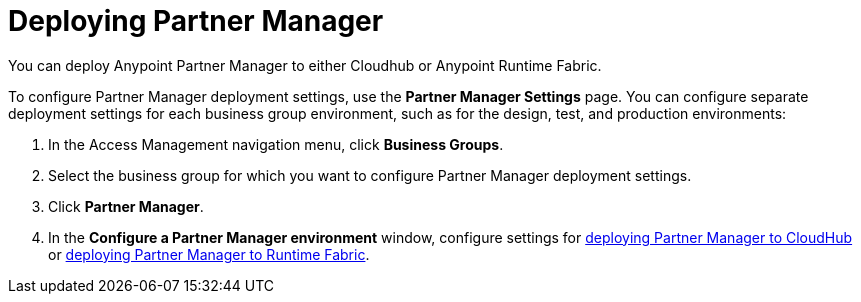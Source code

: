 = Deploying Partner Manager

You can deploy Anypoint Partner Manager to either Cloudhub or Anypoint Runtime Fabric. 

To configure Partner Manager deployment settings, use the *Partner Manager Settings* page. You can configure separate deployment settings for each business group environment, such as for the design, test, and production environments:

. In the Access Management navigation menu, click *Business Groups*. 
. Select the business group for which you want to configure Partner Manager deployment settings.
. Click *Partner Manager*.
. In the *Configure a Partner Manager environment* window, configure settings for xref:pm-cloudhub-deployment-settings.adoc[deploying Partner Manager to CloudHub] or xref:pm-rtf-deployment-settings.adoc[deploying Partner Manager to Runtime Fabric].